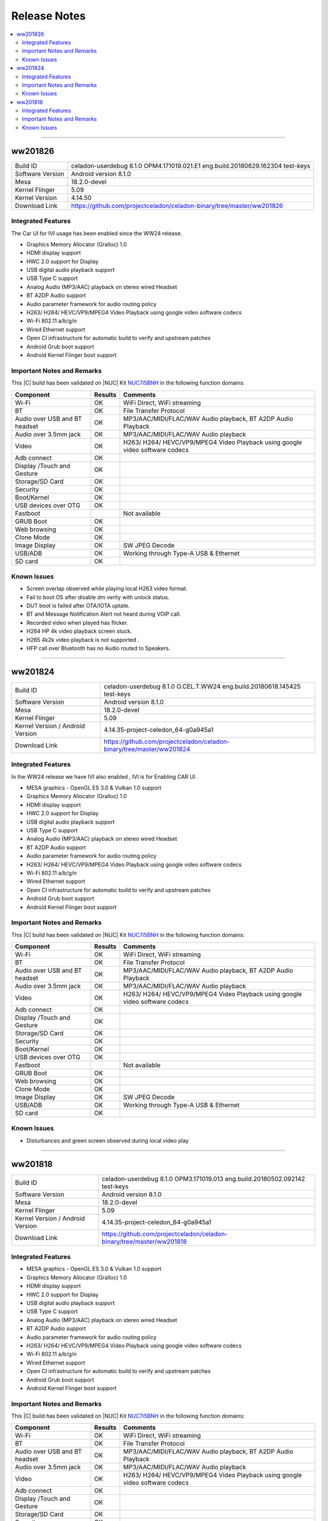 .. _release_notes:

Release Notes
#############

.. contents:: :local:



--------

ww201826
========

================================  =====
Build ID                          celadon-userdebug 8.1.0 OPM4.171019.021.E1 eng.build.20180629.162304 test-keys
Software Version                  Android version 8.1.0
Mesa                              18.2.0-devel
Kernel Flinger                    5.09
Kernel Version                    4.14.50
Download Link                     https://github.com/projectceladon/celadon-binary/tree/master/ww201826
================================  =====

Integrated Features
-------------------

The Car UI for IVI usage has been enabled since the WW24 release.

* Graphics Memory Allocator (Gralloc) 1.0
* HDMI display support
* HWC 2.0 support for Display
* USB digital audio playback support
* USB Type C support
* Analog Audio (MP3/AAC) playback on stereo wired Headset
* BT A2DP Audio support
* Audio parameter framework for audio routing policy
* H263/ H264/ HEVC/VP9/MPEG4 Video Playback using google video software codecs
* Wi-Fi 802.11 a/b/g/n
* Wired Ethernet support
* Open CI infrastructure for automatic build to verify and upstream patches
* Android Grub boot support
* Android Kernel Flinger boot support

Important Notes and Remarks
---------------------------

This |C| build has been validated on |NUC| Kit `NUC7i5BNH <https://www.intel.com/content/www/us/en/products/boards-kits/nuc/kits/nuc7i5bnh.html>`_ in the following function domains:

=============================  =======  ========
Component                      Results  Comments
=============================  =======  ========
Wi-Fi                          OK       WiFi Direct, WiFi streaming
BT                             OK       File Transfer Protocol
Audio over USB and BT headset  OK       MP3/AAC/MIDI/FLAC/WAV Audio playback, BT A2DP Audio Playback
Audio over 3.5mm jack          OK       MP3/AAC/MIDI/FLAC/WAV Audio playback
Video                          OK       H263/ H264/ HEVC/VP9/MPEG4 Video Playback using google video software codecs
Adb connect                    OK
Display /Touch and Gesture     OK
Storage/SD Card                OK
Security                       OK
Boot/Kernel                    OK
USB devices over OTG           OK
Fastboot                                Not available
GRUB Boot                      OK
Web browsing                   OK
Clone Mode                     OK
Image Display                  OK       SW JPEG Decode
USB/ADB                        OK       Working through Type-A USB & Ethernet
SD card                        OK
=============================  =======  ========

Known Issues
------------

* Screen overlap observed while playing local H263 video format.
* Fail to boot OS after disable dm verity with unlock status.
* DUT boot is failed after OTA/IOTA uptate.
* BT and Message Notification Alert not heard during VOIP call.
* Recorded video when played has flicker.
* H264 HP 4k video playback screen stuck.
* H265 4k2k video playback is not supported .
* HFP call over Bluetooth has no Audio routed to Speakers.

--------


ww201824
========

================================  =====
Build ID                          celadon-userdebug 8.1.0 O.CEL.T.WW24 eng.build.20180618.145425 test-keys
Software Version                  Android version 8.1.0
Mesa                              18.2.0-devel
Kernel Flinger                    5.09
Kernel Version / Android Version  4.14.35-project-celedon_64-g0a945a1
Download Link                     https://github.com/projectceladon/celadon-binary/tree/master/ww201824
================================  =====

Integrated Features
-------------------
In the WW24 release we have IVI also enabled , IVI is for Enabling CAR UI.

* MESA graphics - OpenGL ES 3.0 & Vulkan 1.0 support
* Graphics Memory Allocator (Gralloc) 1.0
* HDMI display support
* HWC 2.0 support for Display
* USB digital audio playback support
* USB Type C support
* Analog Audio (MP3/AAC) playback on stereo wired Headset
* BT A2DP Audio support
* Audio parameter framework for audio routing policy
* H263/ H264/ HEVC/VP9/MPEG4 Video Playback using google video software codecs
* Wi-Fi 802.11 a/b/g/n
* Wired Ethernet support
* Open CI infrastructure for automatic build to verify and upstream patches
* Android Grub boot support
* Android Kernel Flinger boot support

Important Notes and Remarks
---------------------------

This |C| build has been validated on |NUC| Kit `NUC7i5BNH <https://www.intel.com/content/www/us/en/products/boards-kits/nuc/kits/nuc7i5bnh.html>`_ in the following function domains:

=============================  =======  ========
Component                      Results  Comments
=============================  =======  ========
Wi-Fi                          OK       WiFi Direct, WiFi streaming
BT                             OK       File Transfer Protocol
Audio over USB and BT headset  OK       MP3/AAC/MIDI/FLAC/WAV Audio playback, BT A2DP Audio Playback
Audio over 3.5mm jack          OK       MP3/AAC/MIDI/FLAC/WAV Audio playback
Video                          OK       H263/ H264/ HEVC/VP9/MPEG4 Video Playback using google video software codecs
Adb connect                    OK
Display /Touch and Gesture     OK
Storage/SD Card                OK
Security                       OK
Boot/Kernel                    OK
USB devices over OTG           OK
Fastboot                                Not available
GRUB Boot                      OK
Web browsing                   OK
Clone Mode                     OK
Image Display                  OK       SW JPEG Decode
USB/ADB                        OK       Working through Type-A USB & Ethernet
SD card                        OK
=============================  =======  ========

Known Issues
------------

* Disturbances and green screen observed during local video play

--------

ww201818
========

================================  =====
Build ID                          celadon-userdebug 8.1.0 OPM3.171019.013 eng.build.20180502.092142 test-keys
Software Version                  Android version 8.1.0
Mesa                              18.2.0-devel
Kernel Flinger                    5.09
Kernel Version / Android Version  4.14.35-project-celedon_64-g0a945a1
Download Link                     https://github.com/projectceladon/celadon-binary/tree/master/ww201818
================================  =====

Integrated Features
-------------------

* MESA graphics - OpenGL ES 3.0 & Vulkan 1.0 support
* Graphics Memory Allocator (Gralloc) 1.0
* HDMI display support
* HWC 2.0 support for Display
* USB digital audio playback support
* USB Type C support
* Analog Audio (MP3/AAC) playback on stereo wired Headset
* BT A2DP Audio support
* Audio parameter framework for audio routing policy
* H263/ H264/ HEVC/VP9/MPEG4 Video Playback using google video software codecs
* Wi-Fi 802.11 a/b/g/n
* Wired Ethernet support
* Open CI infrastructure for automatic build to verify and upstream patches
* Android Grub boot support
* Android Kernel Flinger boot support

Important Notes and Remarks
---------------------------

This |C| build has been validated on |NUC| Kit `NUC7i5BNH <https://www.intel.com/content/www/us/en/products/boards-kits/nuc/kits/nuc7i5bnh.html>`_ in the following function domains:

=============================  =======  ========
Component                      Results  Comments
=============================  =======  ========
Wi-Fi                          OK       WiFi Direct, WiFi streaming
BT                             OK       File Transfer Protocol
Audio over USB and BT headset  OK       MP3/AAC/MIDI/FLAC/WAV Audio playback, BT A2DP Audio Playback
Audio over 3.5mm jack          OK       MP3/AAC/MIDI/FLAC/WAV Audio playback
Video                          OK       H263/ H264/ HEVC/VP9/MPEG4 Video Playback using google video software codecs
Adb connect                    OK
Display /Touch and Gesture     OK
Storage/SD Card                OK
Security                       OK
Boot/Kernel                    OK
USB devices over OTG           OK
Fastboot                                Not available
GRUB Boot                      OK
Web browsing                   OK
Clone Mode                     OK
Image Display                  OK       SW JPEG Decode
USB/ADB                        OK       Working through Type-A USB & Ethernet
SD card                        OK
=============================  =======  ========

Known Issues
------------

* Disturbances observed during local video play
